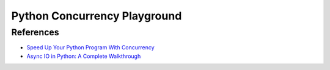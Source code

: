 *****************************
Python Concurrency Playground
*****************************

References
**********

- `Speed Up Your Python Program With Concurrency <https://realpython.com/python-concurrency/>`_
- `Async IO in Python: A Complete Walkthrough <https://realpython.com/async-io-python/>`_